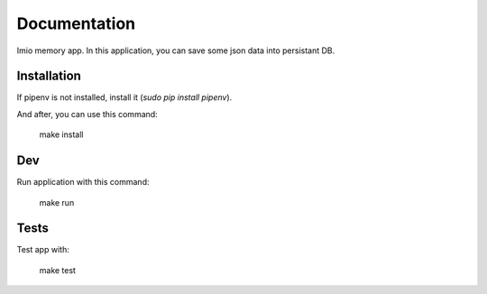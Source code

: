 Documentation
=============

Imio memory app. In this application, you can save some json data into persistant DB.


Installation
------------
If pipenv is not installed, install it (`sudo pip install pipenv`).

And after, you can use this command:

    make install

Dev
---
Run application with this command:

    make run

Tests
-----
Test app with:

    make test

.. image:: https://travis-ci.org/IMIO/imio.memory.png
    :target: http://travis-ci.org/IMIO/imio.memory

.. image:: https://coveralls.io/repos/github/IMIO/imio.memory/badge.svg?branch=master
    :target: https://coveralls.io/github/IMIO/imio.memory?branch=master
